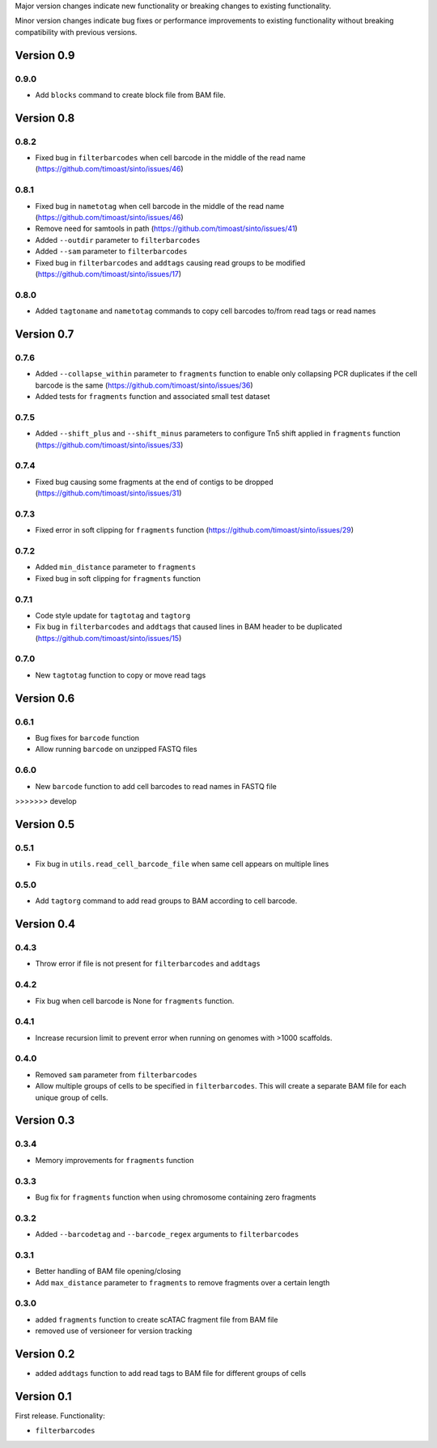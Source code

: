 Major version changes indicate new functionality
or breaking changes to existing functionality.

Minor version changes indicate bug fixes or
performance improvements to existing functionality
without breaking compatibility with previous versions.

Version 0.9
-----------

0.9.0
~~~~~

- Add ``blocks`` command to create block file from BAM file.

Version 0.8
-----------

0.8.2
~~~~~

- Fixed bug in ``filterbarcodes`` when cell barcode in the middle of the read name (https://github.com/timoast/sinto/issues/46)

0.8.1
~~~~~

- Fixed bug in ``nametotag`` when cell barcode in the middle of the read name (https://github.com/timoast/sinto/issues/46)
- Remove need for samtools in path (https://github.com/timoast/sinto/issues/41)
- Added ``--outdir`` parameter to ``filterbarcodes``
- Added ``--sam`` parameter to ``filterbarcodes``
- Fixed bug in ``filterbarcodes`` and ``addtags`` causing read groups to be modified (https://github.com/timoast/sinto/issues/17)

0.8.0
~~~~~

- Added ``tagtoname`` and ``nametotag`` commands to copy cell barcodes to/from read tags or read names

Version 0.7
-----------

0.7.6
~~~~~

- Added ``--collapse_within`` parameter to ``fragments`` function to enable only collapsing PCR duplicates if the cell barcode is the same (https://github.com/timoast/sinto/issues/36)
- Added tests for ``fragments`` function and associated small test dataset

0.7.5
~~~~~

- Added ``--shift_plus`` and ``--shift_minus`` parameters to configure Tn5 shift applied in ``fragments`` function (https://github.com/timoast/sinto/issues/33)

0.7.4
~~~~~

- Fixed bug causing some fragments at the end of contigs to be dropped (https://github.com/timoast/sinto/issues/31)

0.7.3
~~~~~

- Fixed error in soft clipping for ``fragments`` function (https://github.com/timoast/sinto/issues/29)

0.7.2
~~~~~

- Added ``min_distance`` parameter to ``fragments``
- Fixed bug in soft clipping for ``fragments`` function

0.7.1
~~~~~

- Code style update for ``tagtotag`` and ``tagtorg``
- Fix bug in ``filterbarcodes`` and ``addtags`` that caused lines in BAM header to be duplicated (https://github.com/timoast/sinto/issues/15)

0.7.0
~~~~~

- New ``tagtotag`` function to copy or move read tags

Version 0.6
-----------

0.6.1
~~~~~

- Bug fixes for ``barcode`` function
- Allow running ``barcode`` on unzipped FASTQ files

0.6.0
~~~~~

- New ``barcode`` function to add cell barcodes to read names in FASTQ file

>>>>>>> develop

Version 0.5
-----------

0.5.1
~~~~~

- Fix bug in ``utils.read_cell_barcode_file`` when same cell appears on multiple lines

0.5.0
~~~~~

- Add ``tagtorg`` command to add read groups to BAM according to cell barcode.

Version 0.4
-----------

0.4.3
~~~~~

- Throw error if file is not present for ``filterbarcodes`` and ``addtags``

0.4.2
~~~~~

- Fix bug when cell barcode is None for ``fragments`` function.

0.4.1
~~~~~

- Increase recursion limit to prevent error when running on genomes
  with >1000 scaffolds.

0.4.0
~~~~~

- Removed ``sam`` parameter from ``filterbarcodes``
- Allow multiple groups of cells to be specified in ``filterbarcodes``. 
  This will create a separate BAM file for each unique group of cells.

Version 0.3
-----------

0.3.4
~~~~~

- Memory improvements for ``fragments`` function

0.3.3
~~~~~

- Bug fix for ``fragments`` function when using chromosome containing zero fragments

0.3.2
~~~~~

- Added ``--barcodetag`` and ``--barcode_regex`` arguments to ``filterbarcodes``

0.3.1
~~~~~

- Better handling of BAM file opening/closing
- Add ``max_distance`` parameter to ``fragments`` to remove fragments over a certain length

0.3.0
~~~~~

- added ``fragments`` function to create scATAC fragment file from BAM file
- removed use of versioneer for version tracking


Version 0.2
-----------

- added ``addtags`` function to add read tags to BAM file for different groups of cells

Version 0.1
-----------

First release. Functionality:

- ``filterbarcodes``
